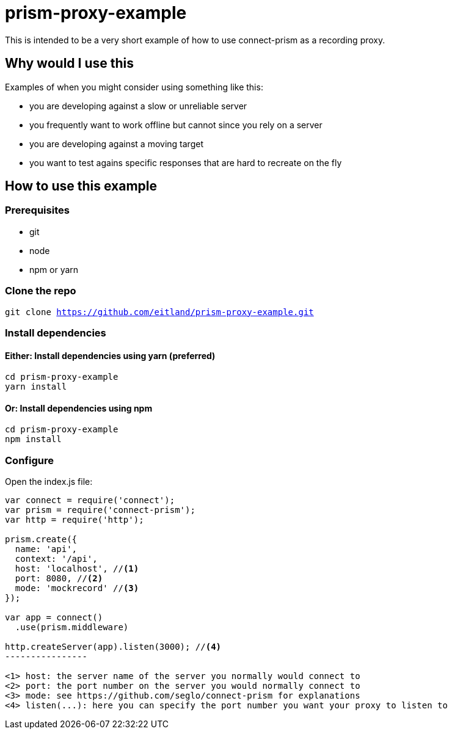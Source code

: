 # prism-proxy-example

This is intended to be a very short example of how to use connect-prism as a recording proxy.

## Why would I use this

Examples of when you might consider using something like this:

* you are developing against a slow or unreliable server
* you frequently want to work offline but cannot since you rely on a server 
* you are developing against a moving target 
* you want to test agains specific responses that are hard to recreate on the fly

## How to use this example

### Prerequisites

* git
* node 
* npm or yarn

### Clone the repo

`git clone https://github.com/eitland/prism-proxy-example.git`

### Install dependencies

#### Either: Install dependencies using yarn (preferred)
[source,bash]
-------------
cd prism-proxy-example
yarn install
-------------

#### Or: Install dependencies using npm

[source,bash]
-------------
cd prism-proxy-example
npm install
-------------

### Configure 

Open the index.js file:

[source,javascript]
-------------------
var connect = require('connect');
var prism = require('connect-prism');
var http = require('http');

prism.create({
  name: 'api',
  context: '/api', 
  host: 'localhost', //<1>
  port: 8080, //<2>
  mode: 'mockrecord' //<3>
});

var app = connect()
  .use(prism.middleware)

http.createServer(app).listen(3000); //<4>
----------------

<1> host: the server name of the server you normally would connect to
<2> port: the port number on the server you would normally connect to
<3> mode: see https://github.com/seglo/connect-prism for explanations
<4> listen(...): here you can specify the port number you want your proxy to listen to

